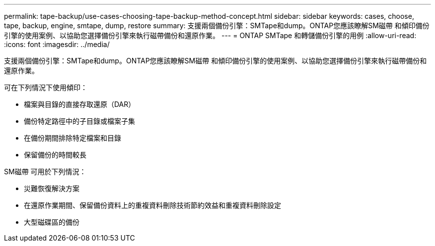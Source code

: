 ---
permalink: tape-backup/use-cases-choosing-tape-backup-method-concept.html 
sidebar: sidebar 
keywords: cases, choose, tape, backup, engine, smtape, dump, restore 
summary: 支援兩個備份引擎：SMTape和dump。ONTAP您應該瞭解SM磁帶 和傾印備份引擎的使用案例、以協助您選擇備份引擎來執行磁帶備份和還原作業。 
---
= ONTAP SMTape 和轉儲備份引擎的用例
:allow-uri-read: 
:icons: font
:imagesdir: ../media/


[role="lead"]
支援兩個備份引擎：SMTape和dump。ONTAP您應該瞭解SM磁帶 和傾印備份引擎的使用案例、以協助您選擇備份引擎來執行磁帶備份和還原作業。

可在下列情況下使用傾印：

* 檔案與目錄的直接存取還原（DAR）
* 備份特定路徑中的子目錄或檔案子集
* 在備份期間排除特定檔案和目錄
* 保留備份的時間較長


SM磁帶 可用於下列情況：

* 災難恢復解決方案
* 在還原作業期間、保留備份資料上的重複資料刪除技術節約效益和重複資料刪除設定
* 大型磁碟區的備份

